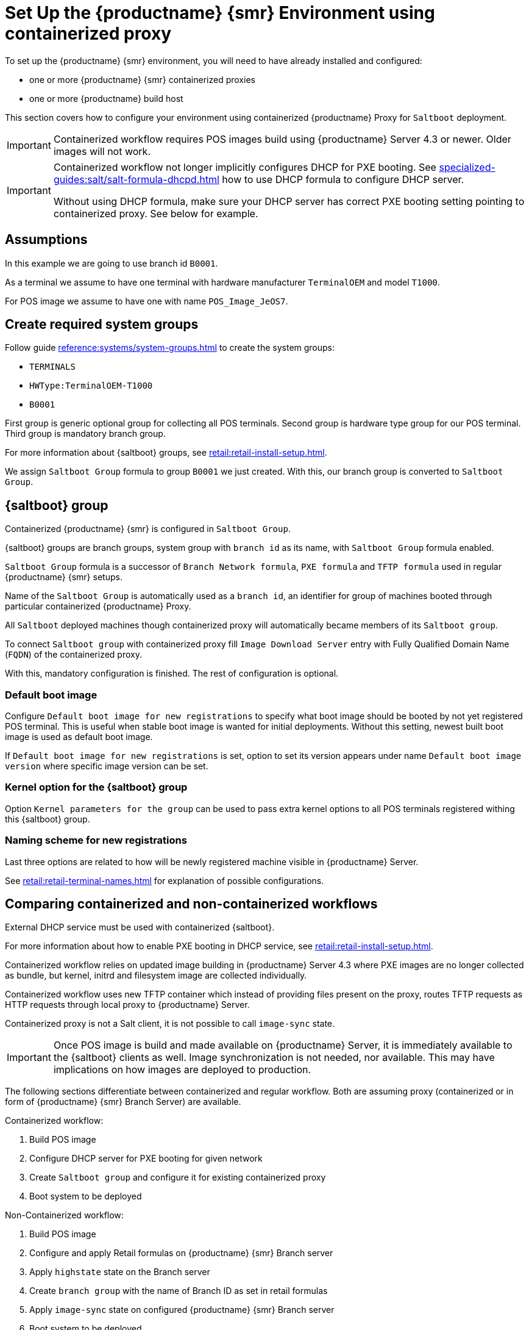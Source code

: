 [[retail-install-setup-containerized]]
= Set Up the {productname} {smr} Environment using containerized proxy

To set up the {productname} {smr} environment, you will need to have already installed and configured:

ifeval::[{suma-content} == true]
* {productname} {smr} Server 4.3 or newer
endif::[]

ifeval::[{uyuni-content} == true]
* {productname} {smr} Server
endif::[]

* one or more {productname} {smr} containerized proxies
* one or more {productname} build host

This section covers how to configure your  environment using containerized {productname} Proxy for [systemitem]``Saltboot`` deployment.


[IMPORTANT]
====
Containerized workflow requires POS images build using {productname} Server 4.3 or newer.
Older images will not work.
====

[IMPORTANT]
====
Containerized workflow not longer implicitly configures DHCP for PXE booting.
See xref:specialized-guides:salt/salt-formula-dhcpd.adoc[] how to use DHCP formula to configure DHCP server.

Without using DHCP formula, make sure your DHCP server has correct PXE booting setting pointing to containerized proxy.
See below for example.
====

== Assumptions

In this example we are going to use branch id [systemitem]``B0001``.

As a terminal we assume to have one terminal with hardware manufacturer [systemitem]``TerminalOEM`` and model [systemitem]``T1000``.

For POS image we assume to have one with name [systemitem]``POS_Image_JeOS7``.


== Create required system groups

Follow guide xref:reference:systems/system-groups.adoc[] to create the system groups:

- [systemitem]``TERMINALS``
- [systemitem]``HWType:TerminalOEM-T1000``
- [systemitem]``B0001``

First group is generic optional group for collecting all POS terminals. Second group is hardware type group for our POS terminal. Third group is mandatory branch group.

For more information about {saltboot} groups, see xref:retail:retail-install-setup.adoc[].

We assign [systemitem]``Saltboot Group`` formula to group [systemitem]``B0001`` we just created. With this, our branch group is converted to [systemitem]``Saltboot Group``.


== {saltboot} group

Containerized {productname} {smr} is configured in [systemitem]``Saltboot Group``.

{saltboot} groups are branch groups, system group with [systemitem]``branch id`` as its name, with [systemitem]``Saltboot Group`` formula enabled.

[systemitem]``Saltboot Group`` formula is a successor of [systemitem]``Branch Network formula``, [systemitem]``PXE formula`` and [systemitem]``TFTP formula`` used in regular {productname} {smr} setups.

Name of the [systemitem]``Saltboot Group`` is automatically used as a [systemitem]``branch id``, an identifier for group of machines booted through particular containerized {productname} Proxy.

All [systemitem]``Saltboot`` deployed machines though containerized proxy will automatically became members of its [systemitem]``Saltboot group``.

To connect [systemitem]``Saltboot group`` with containerized proxy fill [systemitem]``Image Download Server`` entry with Fully Qualified Domain Name ([literal]``FQDN``) of the containerized proxy.

With this, mandatory configuration is finished. The rest of configuration is optional.

=== Default boot image

Configure [systemitem]``Default boot image for new registrations`` to specify what boot image should be booted by not yet registered POS terminal.
This is useful when stable boot image is wanted for initial deployments.
Without this setting, newest built boot image is used as default boot image.

If [systemitem]``Default boot image for new registrations`` is set, option to set its version appears under name [systemitem]``Default boot image version`` where specific image version can be set.


=== Kernel option for the {saltboot} group

Option [systemitem]``Kernel parameters for the group`` can be used to pass extra kernel options to all POS terminals registered withing this {saltboot} group.

=== Naming scheme for new registrations

Last three options are related to how will be newly registered machine visible in {productname} Server.

See xref:retail:retail-terminal-names.adoc[] for explanation of possible configurations.

== Comparing containerized and non-containerized workflows

External DHCP service must be used with containerized {saltboot}.

For more information about how to enable PXE booting in DHCP service, see xref:retail:retail-install-setup.adoc[].

Containerized workflow relies on updated image building in {productname} Server 4.3 where PXE images are no longer collected as bundle, but kernel, initrd and filesystem image are collected individually.

Containerized workflow uses new TFTP container which instead of providing files present on the proxy, routes TFTP requests as HTTP requests through local proxy to {productname} Server.

Containerized proxy is not a Salt client, it is not possible to call [systemitem]``image-sync`` state.

[IMPORTANT]
====
Once POS image is build and made available on {productname} Server, it is immediately available to the {saltboot} clients as well. 
Image synchronization is not needed, nor available.
This may have implications on how images are deployed to production.
====

The following sections differentiate between containerized and regular workflow.
Both are assuming proxy (containerized or in form of {productname} {smr} Branch Server) are available.

Containerized workflow:

. Build POS image
. Configure DHCP server for PXE booting for given network
. Create [systemitem]``Saltboot group`` and configure it for existing containerized proxy
. Boot system to be deployed


Non-Containerized workflow:

. Build POS image
. Configure and apply Retail formulas on {productname} {smr} Branch server
. Apply [systemitem]``highstate`` state on the Branch server
. Create [systemitem]``branch group`` with the name of Branch ID as set in retail formulas
. Apply [systemitem]``image-sync`` state on configured {productname} {smr} Branch server
. Boot system to be deployed

== Validating {saltboot} group configuration

[systemitem]``Containerized Saltboot`` utilizes [systemitem]``Cobbler`` system underneath for managing PXE and UEFI configuration.


When new PXE image is built (such as {productname} {smr} POS_Image_JeOS images) [systemitem]``cobbler distro`` and [systemitem]``cobbler profile`` are automatically generated for this image.

For example when first image [literal]``POS_Image_JeOS`` version [literal]``7.0.0`` is build under organization with number 1 [command]``cobbler list`` will show:

----
# cobbler list

distros:
   1-POS_Image_JeOS7-7.0.0-1

profiles:
   1-POS_Image_JeOS7-7.0.0-1
----

These entries contain information about kernel and initrd.
These entries are however not yet available for PXE booting.

Only when [systemitem]``Saltboot group`` is created, new {cobbler} profile is created for this [systemitem]``Saltboot group`` which points to [systemitem]``cobbler distro`` based on default boot image configuration.


For example, when system group [literal]``B0001`` is created and [systemitem]``Saltboot group formula`` is assigned and configured for this group, new {cobbler} profile is created.

----
# cobbler list

distros:
   1-POS_Image_JeOS7-7.0.0-1

profiles:
   1-POS_Image_JeOS7-7.0.0-1
   1-B0001
----

When inspecting this new group using command [command]``cobbler profile report --name 1-B0001`` details of this profile reveal configuration of this {saltboot} group.

----
# cobbler profile report --name 1-B0001

Name                           : 1-B0001
Comment                        : Saltboot group B0001 of organization SUSE default profile
Distribution                   : 1-POS_Image_JeOS7-7.0.0-1
Kernel Options                 : {'MASTER': ['downloadserver.example.org'], 'MINION_ID_PREFIX': ['B0001']}
----

Kernel options in example are always present and are internal for {saltboot} functionality.

With this information [systemitem]``Cobbler`` is able to generate required PXE and UEFI Grub configurations which can be checked in [path]``/srv/tftpboot/pxelinux.cfg/default`` and [path]``/srv/tftpboot/grub/x86_64_menu_items.cfg``.

These files contain the end result which will be used by PXE client when determining what to boot and with what parameters.
